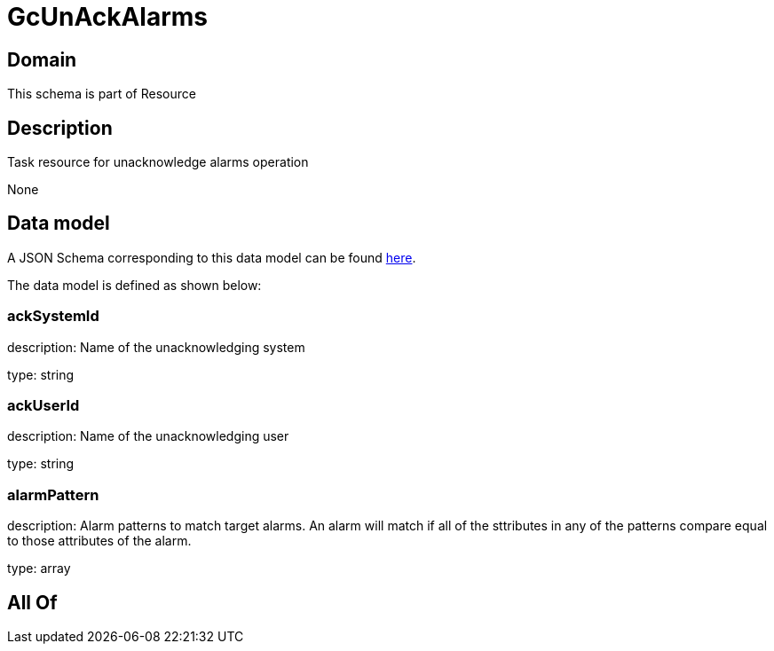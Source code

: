 = GcUnAckAlarms

[#domain]
== Domain

This schema is part of Resource

[#description]
== Description

Task resource for unacknowledge alarms operation

None

[#data_model]
== Data model

A JSON Schema corresponding to this data model can be found https://tmforum.org[here].

The data model is defined as shown below:


=== ackSystemId
description: Name of the unacknowledging system

type: string


=== ackUserId
description: Name of the unacknowledging user

type: string


=== alarmPattern
description: Alarm patterns to match target alarms. An alarm will match if all of the sttributes in any of the patterns compare equal to those attributes of the alarm.

type: array


[#all_of]
== All Of

